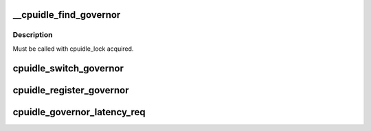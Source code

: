 .. -*- coding: utf-8; mode: rst -*-
.. src-file: drivers/cpuidle/governor.c

.. _`__cpuidle_find_governor`:

\__cpuidle_find_governor
========================

.. c:function:: struct cpuidle_governor *__cpuidle_find_governor(const char *str)

    finds a governor of the specified name

    :param str:
        the name
    :type str: const char \*

.. _`__cpuidle_find_governor.description`:

Description
-----------

Must be called with cpuidle_lock acquired.

.. _`cpuidle_switch_governor`:

cpuidle_switch_governor
=======================

.. c:function:: int cpuidle_switch_governor(struct cpuidle_governor *gov)

    changes the governor

    :param gov:
        the new target governor
        Must be called with cpuidle_lock acquired.
    :type gov: struct cpuidle_governor \*

.. _`cpuidle_register_governor`:

cpuidle_register_governor
=========================

.. c:function:: int cpuidle_register_governor(struct cpuidle_governor *gov)

    registers a governor

    :param gov:
        the governor
    :type gov: struct cpuidle_governor \*

.. _`cpuidle_governor_latency_req`:

cpuidle_governor_latency_req
============================

.. c:function:: int cpuidle_governor_latency_req(unsigned int cpu)

    Compute a latency constraint for CPU

    :param cpu:
        Target CPU
    :type cpu: unsigned int

.. This file was automatic generated / don't edit.

